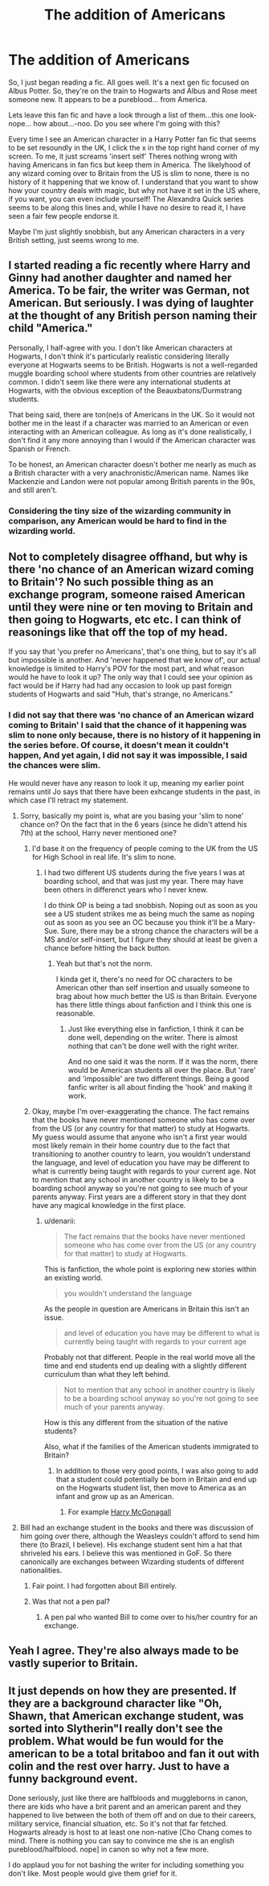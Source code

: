 #+TITLE: The addition of Americans

* The addition of Americans
:PROPERTIES:
:Author: shaun056
:Score: 0
:DateUnix: 1405624002.0
:DateShort: 2014-Jul-17
:FlairText: Discussion
:END:
So, I just began reading a fic. All goes well. It's a next gen fic focused on Albus Potter. So, they're on the train to Hogwarts and Albus and Rose meet someone new. It appears to be a pureblood... from America.

Lets leave this fan fic and have a look through a list of them...this one look-nope... how about...-noo. Do you see where I'm going with this?

Every time I see an American character in a Harry Potter fan fic that seems to be set resoundly in the UK, I click the x in the top right hand corner of my screen. To me, it just screams 'insert self' Theres nothing wrong with having Americans in fan fics but keep them in America. The likelyhood of any wizard coming over to Britain from the US is slim to none, there is no history of it happening that we know of. I understand that you want to show how your country deals with magic, but why not have it set in the US where, if you want, you can even include yourself! The Alexandra Quick series seems to be along this lines and, while I have no desire to read it, I have seen a fair few people endorse it.

Maybe I'm just slightly snobbish, but any American characters in a very British setting, just seems wrong to me.


** I started reading a fic recently where Harry and Ginny had another daughter and named her America. To be fair, the writer was German, not American. But seriously. I was dying of laughter at the thought of any British person naming their child "America."

Personally, I half-agree with you. I don't like American characters at Hogwarts, I don't think it's particularly realistic considering literally everyone at Hogwarts seems to be British. Hogwarts is not a well-regarded muggle boarding school where students from other countries are relatively common. I didn't seem like there were any international students at Hogwarts, with the obvious exception of the Beauxbatons/Durmstrang students.

That being said, there are ton(ne)s of Americans in the UK. So it would not bother me in the least if a character was married to an American or even interacting with an American colleague. As long as it's done realistically, I don't find it any more annoying than I would if the American character was Spanish or French.

To be honest, an American character doesn't bother me nearly as much as a British character with a very anachronistic/American name. Names like Mackenzie and Landon were not popular among British parents in the 90s, and still aren't.
:PROPERTIES:
:Author: OwlPostAgain
:Score: 8
:DateUnix: 1405657848.0
:DateShort: 2014-Jul-18
:END:

*** Considering the tiny size of the wizarding community in comparison, any American would be hard to find in the wizarding world.
:PROPERTIES:
:Author: shaun056
:Score: 1
:DateUnix: 1405672147.0
:DateShort: 2014-Jul-18
:END:


** Not to completely disagree offhand, but why is there 'no chance of an American wizard coming to Britain'? No such possible thing as an exchange program, someone raised American until they were nine or ten moving to Britain and then going to Hogwarts, etc etc. I can think of reasonings like that off the top of my head.

If you say that 'you prefer no Americans', that's one thing, but to say it's all but impossible is another. And 'never happened that we know of', our actual knowledge is limited to Harry's POV for the most part, and what reason would he have to look it up? The only way that I could see your opinion as fact would be if Harry had had any occasion to look up past foreign students of Hogwarts and said "Huh, that's strange, no Americans."
:PROPERTIES:
:Author: FaxImUhLee
:Score: 6
:DateUnix: 1405626599.0
:DateShort: 2014-Jul-18
:END:

*** I did not say that there was 'no chance of an American wizard coming to Britain' I said that the chance of it happening was slim to none only because, there is no history of it happening in the series before. Of course, it doesn't mean it couldn't happen, And yet again, I did not say it was impossible, I said the chances were slim.

He would never have any reason to look it up, meaning my earlier point remains until Jo says that there have been exhcange students in the past, in which case I'll retract my statement.
:PROPERTIES:
:Author: shaun056
:Score: -6
:DateUnix: 1405627256.0
:DateShort: 2014-Jul-18
:END:

**** Sorry, basically my point is, what are you basing your 'slim to none' chance on? On the fact that in the 6 years (since he didn't attend his 7th) at the school, Harry never mentioned one?
:PROPERTIES:
:Author: FaxImUhLee
:Score: 3
:DateUnix: 1405627946.0
:DateShort: 2014-Jul-18
:END:

***** I'd base it on the frequency of people coming to the UK from the US for High School in real life. It's slim to none.
:PROPERTIES:
:Score: 4
:DateUnix: 1405631617.0
:DateShort: 2014-Jul-18
:END:

****** I had two different US students during the five years I was at boarding school, and that was just my year. There may have been others in differenct years who I never knew.

I do think OP is being a tad snobbish. Noping out as soon as you see a US student strikes me as being much the same as noping out as soon as you see an OC because you think it'll be a Mary-Sue. Sure, there may be a strong chance the characters will be a MS and/or self-insert, but I figure they should at least be given a chance before hitting the back button.
:PROPERTIES:
:Author: SilverCookieDust
:Score: 3
:DateUnix: 1405635347.0
:DateShort: 2014-Jul-18
:END:

******* Yeah but that's not the norm.

I kinda get it, there's no need for OC characters to be American other than self insertion and usually someone to brag about how much better the US is than Britain. Everyone has there little things about fanfiction and I think this one is reasonable.
:PROPERTIES:
:Score: 1
:DateUnix: 1405637033.0
:DateShort: 2014-Jul-18
:END:

******** Just like everything else in fanfiction, I think it can be done well, depending on the writer. There is almost nothing that can't be done well with the right writer.

And no one said it was the norm. If it was the norm, there would be American students all over the place. But 'rare' and 'impossible' are two different things. Being a good fanfic writer is all about finding the 'hook' and making it work.
:PROPERTIES:
:Author: FaxImUhLee
:Score: 1
:DateUnix: 1405742908.0
:DateShort: 2014-Jul-19
:END:


***** Okay, maybe I'm over-exaggerating the chance. The fact remains that the books have never mentioned someone who has come over from the US (or any country for that matter) to study at Hogwarts. My guess would assume that anyone who isn't a first year would most likely remain in their home country due to the fact that transitioning to another country to learn, you wouldn't understand the language, and level of education you have may be different to what is currently being taught with regards to your current age. Not to mention that any school in another country is likely to be a boarding school anyway so you're not going to see much of your parents anyway. First years are a different story in that they dont have any magical knowledge in the first place.
:PROPERTIES:
:Author: shaun056
:Score: 0
:DateUnix: 1405629093.0
:DateShort: 2014-Jul-18
:END:

****** u/denarii:
#+begin_quote
  The fact remains that the books have never mentioned someone who has come over from the US (or any country for that matter) to study at Hogwarts.
#+end_quote

This is fanfiction, the whole point is exploring new stories within an existing world.

#+begin_quote
  you wouldn't understand the language
#+end_quote

As the people in question are Americans in Britain this isn't an issue.

#+begin_quote
  and level of education you have may be different to what is currently being taught with regards to your current age
#+end_quote

Probably not that different. People in the real world move all the time and end students end up dealing with a slightly different curriculum than what they left behind.

#+begin_quote
  Not to mention that any school in another country is likely to be a boarding school anyway so you're not going to see much of your parents anyway.
#+end_quote

How is this any different from the situation of the native students?

Also, what if the families of the American students immigrated to Britain?
:PROPERTIES:
:Author: denarii
:Score: 5
:DateUnix: 1405630603.0
:DateShort: 2014-Jul-18
:END:

******* In addition to those very good points, I was also going to add that a student could potentially be born in Britain and end up on the Hogwarts student list, then move to America as an infant and grow up as an American.
:PROPERTIES:
:Author: FaxImUhLee
:Score: 3
:DateUnix: 1405631961.0
:DateShort: 2014-Jul-18
:END:

******** For example [[https://www.fanfiction.net/s/3160475/1/Harry-McGonagall][Harry McGonagall]]
:PROPERTIES:
:Author: LeisureSuiteLarry
:Score: 1
:DateUnix: 1405655152.0
:DateShort: 2014-Jul-18
:END:


**** Bill had an exchange student in the books and there was discussion of him going over there, although the Weasleys couldn't afford to send him there (to Brazil, I believe). His exchange student sent him a hat that shriveled his ears. I believe this was mentioned in GoF. So there canonically are exchanges between Wizarding students of different nationalities.
:PROPERTIES:
:Author: ItsOnDVR
:Score: 2
:DateUnix: 1405660068.0
:DateShort: 2014-Jul-18
:END:

***** Fair point. I had forgotten about Bill entirely.
:PROPERTIES:
:Author: shaun056
:Score: 1
:DateUnix: 1405672163.0
:DateShort: 2014-Jul-18
:END:


***** Was that not a pen pal?
:PROPERTIES:
:Score: 1
:DateUnix: 1405676883.0
:DateShort: 2014-Jul-18
:END:

****** A pen pal who wanted Bill to come over to his/her country for an exchange.
:PROPERTIES:
:Author: ItsOnDVR
:Score: 1
:DateUnix: 1405710035.0
:DateShort: 2014-Jul-18
:END:


** Yeah I agree. They're also always made to be vastly superior to Britain.
:PROPERTIES:
:Score: 3
:DateUnix: 1405631664.0
:DateShort: 2014-Jul-18
:END:


** It just depends on how they are presented. If they are a background character like "Oh, Shawn, that American exchange student, was sorted into Slytherin"I really don't see the problem. What would be fun would for the american to be a total britaboo and fan it out with colin and the rest over harry. Just to have a funny background event.

Done seriously, just like there are halfbloods and muggleborns in canon, there are kids who have a brit parent and an american parent and they happened to live between the both of them off and on due to their careers, military service, financial situation, etc. So it's not that far fetched. Hogwarts already is host to at least one non-native [Cho Chang comes to mind. There is nothing you can say to convince me she is an english pureblood/halfblood. nope] in canon so why not a few more.

I do applaud you for not bashing the writer for including something you don't like. Most people would give them grief for it.
:PROPERTIES:
:Author: tootiredtobother
:Score: 1
:DateUnix: 1405798415.0
:DateShort: 2014-Jul-20
:END:
